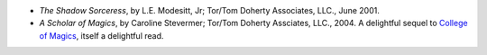 .. title: Recent Reading
.. slug: 2005-02-09
.. date: 2005-02-09 00:00:00 UTC-05:00
.. tags: old blog,recent reading
.. category: oldblog
.. link: 
.. description: 
.. type: text


+ *The Shadow Sorceress*, by L.E. Modesitt, Jr; Tor/Tom Doherty
  Associates, LLC., June 2001.
+ *A Scholar of Magics*, by Caroline Stevermer; Tor/Tom Doherty
  Assciates, LLC., 2004.  A delightful sequel to `College of Magics
  <../../../log/2003/07/03.html#college-of-magics>`__, itself a
  delightful read.

